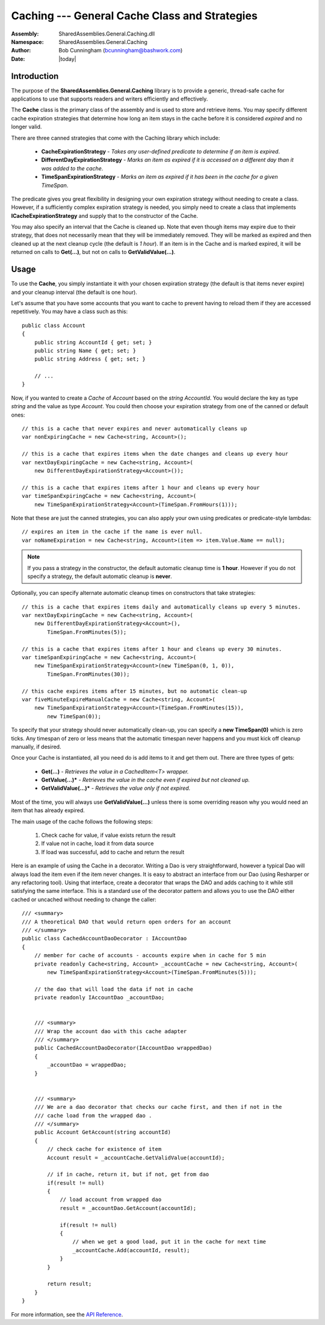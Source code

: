 =========================================================================
Caching --- General Cache Class and Strategies
=========================================================================
:Assembly: SharedAssemblies.General.Caching.dll
:Namespace: SharedAssemblies.General.Caching
:Author: Bob Cunningham (`bcunningham@bashwork.com <mailto:bcunningham@bashwork.com>`_)
:Date: |today|

.. module:: SharedAssemblies.General.Caching
   :platform: Windows, .Net
   :synopsis: Caching - General Cache Class and Strategies

.. highlight:: csharp

.. index:: Cache

.. index::
    pair: Caching; Strategy

Introduction
------------------------------------------------------------

The purpose of the **SharedAssemblies.General.Caching** library is to provide a generic, thread-safe cache
for applications to use that supports readers and writers efficiently and effectively.

The **Cache** class is the primary class of the assembly and is used to store and retrieve items.  You may
specify different cache expiration strategies that determine how long an item stays in the cache before it is
considered *expired* and no longer valid.

There are three canned strategies that come with the Caching library which include:

    * **CacheExpirationStrategy** - *Takes any user-defined predicate to determine if an item is expired*.
    * **DifferentDayExpirationStrategy** - *Marks an item as expired if it is accessed on a different day than it was added to the cache*.
    * **TimeSpanExpirationStrategy** - *Marks an item as expired if it has been in the cache for a given TimeSpan*.

The predicate gives you great flexibility in designing your own expiration strategy without needing to create a class.  However,
if a sufficiently complex expiration strategy is needed, you simply need to create a class that implements **ICacheExpirationStrategy** and
supply that to the constructor of the Cache.

You may also specify an interval that the Cache is cleaned up.  Note that even though items may expire due to their strategy, that does not
necessarily mean that they will be immediately removed.  They will be marked as expired and then cleaned up at the next cleanup cycle (the default is *1 hour*).
If an item is in the Cache and is marked expired, it will be returned on calls to **Get(...)**, but not on calls to **GetValidValue(...)**.

Usage
---------------------------------------------------------------

To use the **Cache**, you simply instantiate it with your chosen expiration strategy (the default is that items never expire) and your cleanup interval (the 
default is one hour).  

Let's assume that you have some accounts that you want to cache to prevent having to reload them if they are accessed repetitively.  You may have a 
class such as this::

    public class Account
    {
        public string AccountId { get; set; }
        public string Name { get; set; }
        public string Address { get; set; }

        // ...
    }
    
Now, if you wanted to create a *Cache* of *Account* based on the *string* *AccountId*.  You would declare the key as type *string* and the value as type
*Account*.  You could then choose your expiration strategy from one of the canned or default ones::

    // this is a cache that never expires and never automatically cleans up 
    var nonExpiringCache = new Cache<string, Account>();

    // this is a cache that expires items when the date changes and cleans up every hour
    var nextDayExpiringCache = new Cache<string, Account>(
        new DifferentDayExpirationStrategy<Account>());

    // this is a cache that expires items after 1 hour and cleans up every hour
    var timeSpanExpiringCache = new Cache<string, Account>(
        new TimeSpanExpirationStrategy<Account>(TimeSpan.FromHours(1)));

Note that these are just the canned strategies, you can also apply your own using predicates or predicate-style lambdas::

    // expires an item in the cache if the name is ever null.
    var noNameExpiration = new Cache<string, Account>(item => item.Value.Name == null);

.. Note:: 
    If you pass a strategy in the constructor, the default automatic cleanup time is **1 hour**.  
    However if you do not specify a strategy, the default automatic cleanup is **never**.

Optionally, you can specify alternate automatic cleanup times on constructors that take strategies::

    // this is a cache that expires items daily and automatically cleans up every 5 minutes.
    var nextDayExpiringCache = new Cache<string, Account>(
        new DifferentDayExpirationStrategy<Account>(), 
            TimeSpan.FromMinutes(5));

    // this is a cache that expires items after 1 hour and cleans up every 30 minutes.
    var timeSpanExpiringCache = new Cache<string, Account>(
        new TimeSpanExpirationStrategy<Account>(new TimeSpan(0, 1, 0)), 
            TimeSpan.FromMinutes(30));
            
    // this cache expires items after 15 minutes, but no automatic clean-up
    var fiveMinuteExpireManualCache = new Cache<string, Account>(
        new TimeSpanExpirationStrategy<Account>(TimeSpan.FromMinutes(15)),
            new TimeSpan(0));
            
To specify that your strategy should never automatically clean-up, you can specify a **new TimeSpan(0)** which is 
zero ticks.  Any timespan of zero or less means that the automatic timespan never happens and you must kick off
cleanup manually, if desired.

Once your Cache is instantiated, all you need do is add items to it and get them out.  There are three types of gets:

    * **Get(...)** - *Retrieves the value in a CachedItem<T> wrapper.*
    * **GetValue(...)*** - *Retrieves the value in the cache even if expired but not cleaned up.*
    * **GetValidValue(...)*** - *Retrieves the value only if not expired.*
    
Most of the time, you will always use **GetValidValue(...)** unless there is some overriding reason why
you would need an item that has already expired.

The main usage of the cache follows the following steps:

    1. Check cache for value, if value exists return the result
    2. If value not in cache, load it from data source
    3. If load was successful, add to cache and return the result
    
Here is an example of using the Cache in a decorator.  Writing a Dao is very straightforward,
however a typical Dao will always load the item even if the item never changes.  It is easy
to abstract an interface from our Dao (using Resharper or any refactoring tool).  Using that
interface, create a decorator that wraps the DAO and adds caching to it while still satisfying
the same interface.  This is a standard use of the decorator pattern and allows you to use the DAO
either cached or uncached without needing to change the caller::

    /// <summary>
    /// A theoretical DAO that would return open orders for an account
    /// </summary>
    public class CachedAccountDaoDecorator : IAccountDao
    {
        // member for cache of accounts - accounts expire when in cache for 5 min
        private readonly Cache<string, Account> _accountCache = new Cache<string, Account>(
            new TimeSpanExpirationStrategy<Account>(TimeSpan.FromMinutes(5)));

        // the dao that will load the data if not in cache
        private readonly IAccountDao _accountDao;


        /// <summary>
        /// Wrap the account dao with this cache adapter
        /// </summary>
        public CachedAccountDaoDecorator(IAccountDao wrappedDao)
        {
            _accountDao = wrappedDao;
        }


        /// <summary>
        /// We are a dao decorator that checks our cache first, and then if not in the
        /// cache load from the wrapped dao .
        /// </summary>
        public Account GetAccount(string accountId)
        {
            // check cache for existence of item
            Account result = _accountCache.GetValidValue(accountId);
            
            // if in cache, return it, but if not, get from dao
            if(result != null)
            {
                // load account from wrapped dao
                result = _accountDao.GetAccount(accountId);

                if(result != null)
                {
                    // when we get a good load, put it in the cache for next time
                    _accountCache.Add(accountId, result);
                }
            }

            return result;
        }
    }

For more information, see the `API Reference <../../../../Api/index.html>`_.
